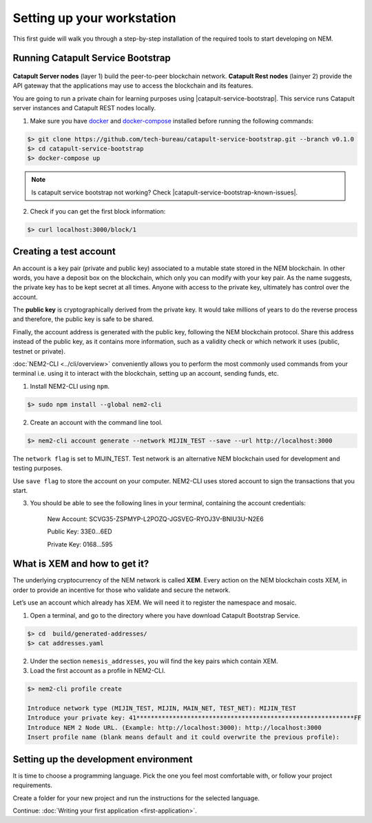 .. post:: 16 Aug, 2018
    :category: Tools
    :excerpt: 1
    :nocomments:

###########################
Setting up your workstation
###########################

This first guide will walk you through a step-by-step installation of the required tools to start developing on NEM.

**********************************
Running Catapult Service Bootstrap
**********************************

.. figure:: ../resources/images/four-layer-architecture-basic.png
    :width: 650px
    :align: center

**Catapult Server nodes** (layer 1) build the peer-to-peer blockchain network. **Catapult Rest nodes** (lainyer 2) provide the API gateway that the applications may use to access the blockchain and its features.

You are going to run a private chain for learning purposes using |catapult-service-bootstrap|. This service runs Catapult server instances and Catapult REST nodes locally.

1. Make sure you have `docker`_ and `docker-compose`_ installed before running the following commands:

.. code-block:: bash

    $> git clone https://github.com/tech-bureau/catapult-service-bootstrap.git --branch v0.1.0
    $> cd catapult-service-bootstrap
    $> docker-compose up

.. note:: Is catapult service bootstrap not working? Check |catapult-service-bootstrap-known-issues|.

2. Check if you can get the first block information:

.. code-block:: bash

    $> curl localhost:3000/block/1

***********************
Creating a test account
***********************

An account is a key pair (private and public key) associated to a mutable state stored in the NEM blockchain. In other words, you have a deposit box on the blockchain, which only you can modify with your key pair. As the name suggests, the private key has to be kept secret at all times. Anyone with access to the private key, ultimately has control over the account.

The **public key** is cryptographically derived from the private key. It would take millions of years to do the reverse process and therefore, the public key is safe to be shared.

Finally, the account address is generated with the public key, following the NEM blockchain protocol. Share this address instead of the public key, as it contains more information, such as a validity check or which network it uses (public, testnet or private).

:doc:`NEM2-CLI <../cli/overview>` conveniently allows you to perform the most commonly used commands from your terminal i.e. using it to interact with the blockchain, setting up an account, sending funds, etc.

1. Install NEM2-CLI using ``npm``.

.. code-block:: bash

    $> sudo npm install --global nem2-cli

2. Create an account with the command line tool.

.. code-block:: bash

    $> nem2-cli account generate --network MIJIN_TEST --save --url http://localhost:3000

The ``network flag`` is set to MIJIN_TEST. Test network is an alternative NEM blockchain used for development and testing purposes.

Use ``save flag`` to store the account on your computer. NEM2-CLI uses stored account to sign the transactions that you start.

3. You should be able to see the following lines in your terminal, containing the account credentials:

    New Account:    SCVG35-ZSPMYP-L2POZQ-JGSVEG-RYOJ3V-BNIU3U-N2E6

    Public Key:     33E0...6ED

    Private Key:    0168...595

******************************
What is XEM and how to get it?
******************************

The underlying cryptocurrency of the NEM network is called **XEM**. Every action on the NEM blockchain costs XEM, in order to provide an incentive for those who validate and secure the network.

Let’s use an account which already has XEM. We will need it to register the namespace and mosaic.

1. Open a terminal, and go to the directory where you have download Catapult Bootstrap Service.

.. code-block:: bash

    $> cd  build/generated-addresses/
    $> cat addresses.yaml

2. Under the section ``nemesis_addresses``, you will find the key pairs which contain XEM.

3. Load the first account as a profile in NEM2-CLI.

.. code-block:: bash

    $> nem2-cli profile create

    Introduce network type (MIJIN_TEST, MIJIN, MAIN_NET, TEST_NET): MIJIN_TEST
    Introduce your private key: 41************************************************************FF
    Introduce NEM 2 Node URL. (Example: http://localhost:3000): http://localhost:3000
    Insert profile name (blank means default and it could overwrite the previous profile):

.. _setup-development-environment:

**************************************
Setting up the development environment
**************************************

It is time to choose a programming language. Pick the one you feel most comfortable with, or follow your project requirements.

Create a folder for your new project and run the instructions for the selected language.

.. tabs::

    .. tab:: Typescript

        1. Create a ``package.json`` file. The minimum required Node.js version is 8.9.X.

        .. code-block:: bash

            $> npm init

        2. Install nem2-sdk and rxjs library.

        .. code-block:: bash

            $> npm install nem2-sdk rxjs

        3. nem2-sdk is build with TypeScript language. It is recommended to use **TypeScript instead of JavaScript** when building applications for NEM blockchain.

        Make sure you have at least version 2.5.X installed.

        .. code-block:: bash

            $> sudo npm install --global typescript
            $> typescript --version

        4. Use `ts-node`_ to execute TypeScript files with node.

        .. code-block:: bash

            $> sudo npm install --global ts-node

    .. tab:: Javascript

        1. Create a ``package.json`` file. The minimum required Node.js version is 8.9.X.

        .. code-block:: bash

            $> npm init

        2. Install nem2-sdk and rxjs library.

        .. code-block:: bash

            $> npm install nem2-sdk rxjs

    .. tab:: Java

        1. Open a new Java `gradle`_ project. The minimum `JDK`_ version is JDK 8. Use your favourite IDE or create a project from the command line.

        .. code-block:: bash

            gradle init --type java-application

        2. Edit ``build.gradle`` to use Maven central repository.

        .. code-block:: java

            repositories {
                mavenCentral()
            }

        3. Add nem2-sdk and reactive library as a dependency.

        .. code-block:: java

            dependencies {
                compile "io.nem:sdk:0.9.1"
                compile "io.reactivex.rxjava2:rxjava:2.1.7"
            }

        4. Execute ``gradle build`` and ``gradle run`` to run your program.

    .. tab:: C#

        1. Create a new project using a C# IDE. If it is Visual Studio, use the Package Manager Console to install the nem2-sdk.

        2. Open the ``Tools > NuGet Package Manager > Package Manager Console`` menu command.

        3. Enter nem2-sdk and reactive library packages names in the terminal.

        .. code-block:: bash

            $> Install-Package nem2-sdk
            $> Install-Package System.Reactive

        Are you using another IDE? In that case check |different-ways-to-install-a-nuget-package|.

Continue: :doc:`Writing your first application <first-application>`.


.. _docker: https://docs.docker.com/install/

.. _docker-compose: https://docs.docker.com/compose/install/

.. _mijin: https://mijin.io/en/product/#mijin2

.. _ts-node: https://www.npmjs.com/package/ts-node

.. _gradle: https://gradle.org/install/

.. _JDK: https://www.oracle.com/technetwork/es/java/javase/downloads/index.html

.. |catapult-service-bootstrap| raw:: html

   <a href="https://github.com/tech-bureau/catapult-service-bootstrap" target="_blank">Catapult Service Bootstrap</a>

.. |catapult-service-bootstrap-known-issues| raw:: html

   <a href="https://github.com/tech-bureau/catapult-service-bootstrap#known-issues" target="_blank">these troubleshooting tips</a>

.. |different-ways-to-install-a-nuget-package| raw:: html

   <a href="https://docs.microsoft.com/en-us/nuget/consume-packages/ways-to-install-a-package" target="_blank">different ways to install a NuGet Package</a>